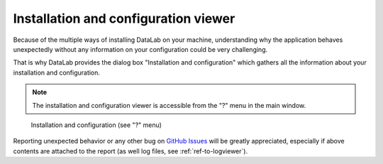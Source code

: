 .. _ref-to-instviewer:

Installation and configuration viewer
=====================================

.. meta::
    :description: DataLab's installation and configuration viewer
    :keywords: installation, configuration, viewer, DataLab

Because of the multiple ways of installing DataLab on your machine,
understanding why the application behaves unexpectedly without any
information on your configuration could be very challenging.

That is why DataLab provides the dialog box "Installation and configuration"
which gathers all the information about your installation and configuration.

.. note::

  The installation and configuration viewer is accessible from the "?" menu in the main window.

.. figure:: /images/shots/instviewer.png

    Installation and configuration (see "?" menu)

Reporting unexpected behavior or any other bug on `GitHub Issues`_
will be greatly appreciated, especially if above contents are attached
to the report (as well log files, see :ref:`ref-to-logviewer`).

.. _GitHub Issues: https://github.com/DataLab-Platform/DataLab/issues/new/choose
